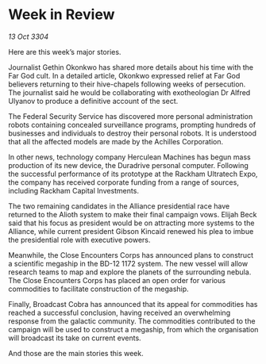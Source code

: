 * Week in Review

/13 Oct 3304/

Here are this week’s major stories. 

Journalist Gethin Okonkwo has shared more details about his time with the Far God cult. In a detailed article, Okonkwo expressed relief at Far God believers returning to their hive-chapels following weeks of persecution. The journalist said he would be collaborating with exotheologian Dr Alfred Ulyanov to produce a definitive account of the sect. 

The Federal Security Service has discovered more personal administration robots containing concealed surveillance programs, prompting hundreds of businesses and individuals to destroy their personal robots. It is understood that all the affected models are made by the Achilles Corporation. 

In other news, technology company Herculean Machines has begun mass production of its new device, the Duradrive personal computer. Following the successful performance of its prototype at the Rackham Ultratech Expo, the company has received corporate funding from a range of sources, including Rackham Capital Investments. 

The two remaining candidates in the Alliance presidential race have returned to the Alioth system to make their final campaign vows. Elijah Beck said that his focus as president would be on attracting more systems to the Alliance, while current president Gibson Kincaid renewed his plea to imbue the presidential role with executive powers. 

Meanwhile, the Close Encounters Corps has announced plans to construct a scientific megaship in the BD-12 1172 system. The new vessel will allow research teams to map and explore the planets of the surrounding nebula. The Close Encounters Corps has placed an open order for various commodities to facilitate construction of the megaship. 

Finally, Broadcast Cobra has announced that its appeal for commodities has reached a successful conclusion, having received an overwhelming response from the galactic community. The commodities contributed to the campaign will be used to construct a megaship, from which the organisation will broadcast its take on current events. 

And those are the main stories this week.